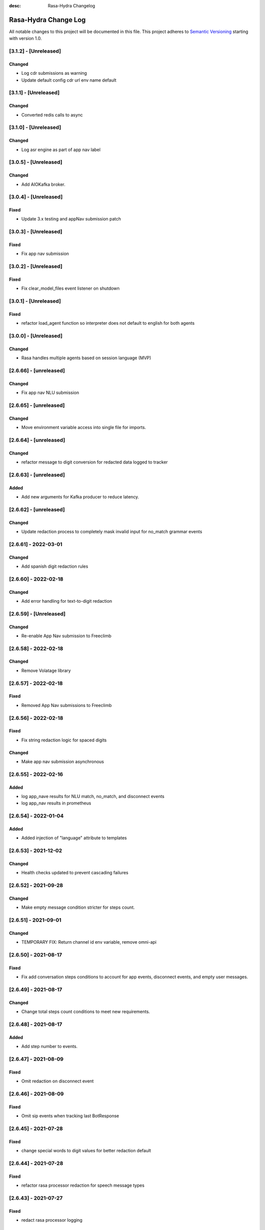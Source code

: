 :desc: Rasa-Hydra Changelog

Rasa-Hydra Change Log
=====================

All notable changes to this project will be documented in this file.
This project adheres to `Semantic Versioning`_ starting with version 1.0.

[3.1.2] - [Unreleased]
^^^^^^^^^^^^^^^^^^^^^^^^^^^^^^^
Changed
-------
- Log cdr submissions as warning
- Update default config cdr url env name default

[3.1.1] - [Unreleased]
^^^^^^^^^^^^^^^^^^^^^^^^^^^^^^^
Changed
-------
- Converted redis calls to async 

[3.1.0] - [Unreleased]
^^^^^^^^^^^^^^^^^^^^^^^^^^^^^^^
Changed
-------
- Log asr engine as part of app nav label

[3.0.5] - [Unreleased]
^^^^^^^^^^^^^^^^^^^^^^^^^^^^^^^
Changed
-------
- Add AIOKafka broker.

[3.0.4] - [Unreleased]
^^^^^^^^^^^^^^^^^^^^^^^^^^^^^^^
Fixed
-------
- Update 3.x testing and appNav submission patch

[3.0.3] - [Unreleased]
^^^^^^^^^^^^^^^^^^^^^^^^^^^^^^^
Fixed
-------
- Fix app nav submission

[3.0.2] - [Unreleased]
^^^^^^^^^^^^^^^^^^^^^^^^^^^^^^^
Fixed
-------
- Fix clear_model_files event listener on shutdown

[3.0.1] - [Unreleased]
^^^^^^^^^^^^^^^^^^^^^^^^^^^^^^^
Fixed
-------
- refactor load_agent function so interpreter does not default to english for both agents

[3.0.0] - [Unreleased]
^^^^^^^^^^^^^^^^^^^^^^^^^^^^^^^
Changed
-------
- Rasa handles multiple agents based on session language (MVP)

[2.6.66] - [unreleased]
^^^^^^^^^^^^^^^^^^^^^^^^^^^^^^^
Changed
-------
- Fix app nav NLU submission

[2.6.65] - [unreleased]
^^^^^^^^^^^^^^^^^^^^^^^^^^^^^^^
Changed
-------
- Move environment variable access into single file for imports.

[2.6.64] - [unreleased]
^^^^^^^^^^^^^^^^^^^^^^^^^^^^^^^
Changed
-------
- refactor message to digit conversion for redacted data logged to tracker

[2.6.63] - [unreleased]
^^^^^^^^^^^^^^^^^^^^^^^^^^^^^^^
Added
-------
- Add new arguments for Kafka producer to reduce latency.

[2.6.62] - [unreleased]
^^^^^^^^^^^^^^^^^^^^^^^^^^^^^^^
Changed
-------
- Update redaction process to completely mask invalid input for no_match grammar events

[2.6.61] - 2022-03-01
^^^^^^^^^^^^^^^^^^^^^^^^^^^^^^^
Changed
-------
- Add spanish digit redaction rules

[2.6.60] - 2022-02-18
^^^^^^^^^^^^^^^^^^^^^^^^^^^^^^^
Changed
-------
- Add error handling for text-to-digit redaction

[2.6.59] - [Unreleased]
^^^^^^^^^^^^^^^^^^^^^^^^^^^^^^^
Changed
-------
- Re-enable App Nav submission to Freeclimb

[2.6.58] - 2022-02-18
^^^^^^^^^^^^^^^^^^^^^^^^^^^^^^^
Changed
-------
- Remove Volatage library

[2.6.57] - 2022-02-18
^^^^^^^^^^^^^^^^^^^^^^^^^^^^^^^
Fixed
-------
- Removed App Nav submissions to Freeclimb

[2.6.56] - 2022-02-18
^^^^^^^^^^^^^^^^^^^^^^^^^^^^^^^
Fixed
-------
- Fix string redaction logic for spaced digits

Changed
-------
- Make app nav submission asynchronous 

[2.6.55] - 2022-02-16
^^^^^^^^^^^^^^^^^^^^^^^^^^^^^^^
Added
-------
- log app_nave results for NLU match, no_match, and disconnect events
- log app_nav results in prometheus

[2.6.54] - 2022-01-04
^^^^^^^^^^^^^^^^^^^^^^^^^^^^^^^
Added
-------
- Added injection of "language" attribute to templates

[2.6.53] - 2021-12-02
^^^^^^^^^^^^^^^^^^^^^^^^^^^^^^^
Changed
-------
- Health checks updated to prevent cascading failures

[2.6.52] - 2021-09-28
^^^^^^^^^^^^^^^^^^^^^^^^^^^^^^^
Changed
-------
- Make empty message condition stricter for steps count.

[2.6.51] - 2021-09-01
^^^^^^^^^^^^^^^^^^^^^^^^^^^^^^^
Changed
-------
- TEMPORARY FIX: Return channel id env variable, remove omni-api

[2.6.50] - 2021-08-17
^^^^^^^^^^^^^^^^^^^^^^^^^^^^^^^
Fixed
-------
- Fix add conversation steps conditions to account for app events, disconnect events, and empty user messages.

[2.6.49] - 2021-08-17
^^^^^^^^^^^^^^^^^^^^^^^^^^^^^^^
Changed
-------
- Change total steps count conditions to meet new requirements.

[2.6.48] - 2021-08-17
^^^^^^^^^^^^^^^^^^^^^^^^^^^^^^^
Added
-------
- Add step number to events.

[2.6.47] - 2021-08-09
^^^^^^^^^^^^^^^^^^^^^^^^^^^^^^^
Fixed
-------
- Omit redaction on disconnect event

[2.6.46] - 2021-08-09
^^^^^^^^^^^^^^^^^^^^^^^^^^^^^^^
Fixed
-------
- Omit sip events when tracking last BotResponse

[2.6.45] - 2021-07-28
^^^^^^^^^^^^^^^^^^^^^^^^^^^^^^^
Fixed
-------
- change special words to digit values for better redaction default

[2.6.44] - 2021-07-28
^^^^^^^^^^^^^^^^^^^^^^^^^^^^^^^
Fixed
-------
- refactor rasa processor redaction for speech message types

[2.6.43] - 2021-07-27
^^^^^^^^^^^^^^^^^^^^^^^^^^^^^^^
Fixed
-------
- redact rasa processor logging

[2.6.42] - 2021-07-27
^^^^^^^^^^^^^^^^^^^^^^^^^^^^^^^
Fixed
-------
- refactor metadata redaction when privacy_mode is true (use redact_generic_strict)

[2.6.41] - 2021-07-26
^^^^^^^^^^^^^^^^^^^^^^^^^^^^^^^
Fixed
-------
- omit punction removal of special dtmf/punctuation inputs when converting text-to-digits

[2.6.40] - 2021-07-22
^^^^^^^^^^^^^^^^^^^^^^^^^^^^^^^
Added
-------
- Root logger redaction rules
Fixed
-------
- Redaction strategy moved from message to broker


[2.6.39] - 2021-07-22
^^^^^^^^^^^^^^^^^^^^^^^^^^^^^^^
Fixed
-------
- change default redaction rule (digit_length > 10)
- omit redaction on initial /greet condition

[2.6.38] - 2021-07-15
^^^^^^^^^^^^^^^^^^^^^^^^^^^^^^^
Added
-------
- Add condition to exclude injected user messages from steps count.

Fixed
-------
- change default redaction rule (digit_length > 10)

[2.6.37] - 2021-06-26
^^^^^^^^^^^^^^^^^^^^^^^^^^^^^^^
Fixed
-------
- add grammarfile to tracker-consumer metadata

[2.6.36] - 2021-06-26
^^^^^^^^^^^^^^^^^^^^^^^^^^^^^^^
Fixed
-------
- redact parse_data text value

[2.6.35] - 2021-06-26
^^^^^^^^^^^^^^^^^^^^^^^^^^^^^^^
Fixed
-------
- Fix default redaction punctuation bug

[2.6.34] - 2021-06-25
^^^^^^^^^^^^^^^^^^^^^^^^^^^^^^^
Fixed
-------
- Fix default redaction bug

^^^^^^^^^^^^^^^^^^^^^^^^^^^^^^^
[2.6.33] - 2021-06-24
^^^^^^^^^^^^^^^^^^^^^^^^^^^^^^^
Added
-------
- Add group name to metadata.

^^^^^^^^^^^^^^^^^^^^^^^^^^^^^^^
[2.6.32] - 2021-15-21
^^^^^^^^^^^^^^^^^^^^^^^^^^^^^^^
Fixed
-------
- Fixed redaction functions to partials and original text

[2.6.31] - 2021-05-21
^^^^^^^^^^^^^^^^^^^^^^^^^^^^^^^
Added
-------
- Added original_text and partials to metadata

^^^^^^^^^^^^^^^^^^^^^^^^^^^^^^^
[2.6.31] - 2021-05-21
^^^^^^^^^^^^^^^^^^^^^^^^^^^^^^^
Fixed
-------
- update default redaction for cc values passed accross entites

[2.6.30] - 2021-05-21
^^^^^^^^^^^^^^^^^^^^^^^^^^^^^^^
Fixed
-------
- Fixed template prompt name passed on fallback

[2.6.29] - 2021-05-21
^^^^^^^^^^^^^^^^^^^^^^^^^^^^^^^
Fixed
-------
- Fixed startTracking() method to properly append guid to existing slots
Changed
-------
- Partials strategy conditional to accommodate NoneType

[2.6.28] - 2021-05-20
^^^^^^^^^^^^^^^^^^^^^^^^^^^^^^^
Added
-------
- Partials strategy
- Remove cert verification from omni-api request

[2.6.26] - 2021-04-08
^^^^^^^^^^^^^^^^^^^^^^^^^^^^^^^
Changed
-------

- Redactor redaction process based on privacy mode boolean
- Redact all 13,15,16, or 19 digit numbers regardless of privacy mode

[2.6.24] - 2021-04-08
^^^^^^^^^^^^^^^^^^^^^^^^^^^^^^^
Changed
-------

- Fix issue of not extracting custom nlu threshold from custom policy


[2.6.23] - 2021-04-05
^^^^^^^^^^^^^^^^^^^^^^^^^^^^^^^
Changed
-------

- Remove Kafka broker health check.
- Remove UPM health check.


[2.6.22] - 2021-03-21
^^^^^^^^^^^^^^^^^^^^^^^^^^^^^^^
Added
-------

- Move Kafka health check to a different thread

[2.6.21] - 2021-03-21
^^^^^^^^^^^^^^^^^^^^^^^^^^^^^^^
Added
-------

- Set Kafka Producer acks to 1.


[2.6.20] - 2021-03-16
^^^^^^^^^^^^^^^^^^^^^^^^^^^^^^^
Added
-------

- Set reinitialize_steps to 1

[2.6.18] - 2021-03-16
^^^^^^^^^^^^^^^^^^^^^^^^^^^^^^^
Added
-------

- More bugs fix in the Redis tracker store.


[2.6.15] - 2021-03-16
^^^^^^^^^^^^^^^^^^^^^^^^^^^^^^^
Added
-------

- Add retry logic in the RedisClusterTrackerStore.


[2.6.14] - 2021-03-16
^^^^^^^^^^^^^^^^^^^^^^^^^^^^^^^
Added
-------

- Handle the case where channelId equals to 0


[2.6.13] - 2021-03-10
^^^^^^^^^^^^^^^^^^^^^^^^^^^^^^^
Added
-------

- Refactor fields used in the metadata of user messages


[2.6.12] - 2021-03-9
^^^^^^^^^^^^^^^^^^^^^^^^^^^^^^^
Added
-------

- Fetch channel id when the app first loads


[2.6.11] - 2021-03-8
^^^^^^^^^^^^^^^^^^^^^^^^^^^^^^^
Changed
-------

- Add user message redaction for user and database logging
- Refactor aiohttp client session in the readiness check

[2.6.9] - 2021-02-22
^^^^^^^^^^^^^^^^^^^^^^^^^^^^^^^
Changed
-------

- Add nlu file and version endpoint
- Include metadata in the parse_data of the UserUttered event.


[2.6.8] - 2021-02-22
^^^^^^^^^^^^^^^^^^^^^^^^^^^^^^^
Changed
-------

- Set TTL of Redis trackers to 1 hour for voice channels and 2 hours for everything else.


[2.6.7] - 2021-02-21
^^^^^^^^^^^^^^^^^^^^^^^^^^^^^^^
Changed
-------

- Add outcome slot after getting the /disconnect trigger from tracker-ttl-manager

[2.6.6] - 2021-02-18
^^^^^^^^^^^^^^^^^^^^^^^^^^^^^^^
Changed
-------
- Remove the hardcoded 20 mins TTL for the voice channel.


[2.6.5] - 2021-02-12
^^^^^^^^^^^^^^^^^^^^^^^^^^^^^^^
Changed
-------
- Increase the default ducking requests timeout to 30s
- Fix the issue of the health check endpoint not reporting failure in connecting to the tracker store.

[2.6.4] - 2021-02-03
^^^^^^^^^^^^^^^^^^^^^^^^^^^^^^^
Changed
-------
- Reuse aiohttp client session in the ducklingHTTPExtractor to improve its performance.
- Added a new endpoint to check if a tracker exists in the tracker store.

[2.6.4a2]
^^^^^^^^^^^^^^^^^^^^^^^^^^^^^^^
Changed
-------
- Reuse aiohttp client session in the ducklingHTTPExtractor to improve its performance.

[2.6.4a1]
^^^^^^^^^^^^^^^^^^^^^^^^^^^^^^^
Changed
-------
- Added a new endpoint to check if a tracker exists in the tracker store.

[2.6.3]
^^^^^^^^^^^^^^^^^^^^^^^^^^^^^^^
Changed
-------
- Collect confidenceThreshold from the templates in the domain file.
- Fix the connection reset error in using the same aiohttp session.


[2.6.2]
^^^^^^^^^^^^^^^^^^^^^^^^^^^^^^^
Changed
-------
- Add asrThreshold and nluThreshold to the metadata of each user message
- Changed should add condition for empty input scenerio
- Fix incorrect tracker store healthy check in the FailSafeTrackerStore
- Fix the issue with not handling the events after the disconnect message in the core processor.
- Skip adding disconnect events to the tracker if the conversation has been ended.
- Fix some issues with appending the disconnect event in the SQL tracker store.
- Pin the version of python-socketio to be < 5.x
- Include db schema in the queries used by the SQL tracker store
- Add MSSQL tracker store
- Add error message to metadata
- Better error descriptions in healthcheck failures

[2.6.2a8]
^^^^^^^^^^^^^^^^^^^^^^^^^^^^^^^
Changed
-------
- Add asrThreshold and nluThreshold to the metadata of each user message

[2.6.rc9]
^^^^^^^^^^^^^^^^^^^^^^^^^^^^^^^
Changed
-------
- Changed should add condition for empty input scenerio

[2.6.2a7]
^^^^^^^^^^^^^^^^^^^^^^^^^^^^^^^
Changed
-------
- Fix incorrect tracker store healthy check in the FailSafeTrackerStore

[2.6.2a6]
^^^^^^^^^^^^^^^^^^^^^^^^^^^^^^^
Changed
-------
- Fix the issue with not handling the events after the disconnect message in the core processor.

[2.6.2a5]
^^^^^^^^^^^^^^^^^^^^^^^^^^^^^^^
Changed
-------
- Skip adding disconnect events to the tracker if the conversation has been ended.

[2.6.2a4]
^^^^^^^^^^^^^^^^^^^^^^^^^^^^^^^
Changed
-------
- Fix some issues with appending the disconnect event in the SQL tracker store.

[2.6.2a3]
^^^^^^^^^^^^^^^^^^^^^^^^^^^^^^^
Changed
-------
- Pin the version of python-socketio to be < 5.x

[2.6.2a2]
^^^^^^^^^^^^^^^^^^^^^^^^^^^^^^^
Changed
-------
- Include db schema in the queries used by the SQL tracker store

[2.6.2a1]
^^^^^^^^^^^^^^^^^^^^^^^^^^^^^^^
Changed
-------
- Add MSSQL tracker store

[2.6.2c]
^^^^^^^^^^^^^^^^^^^^^^^^^^^^^^^
Changed
-------
- Add error message to metadata

[2.6.2a]
^^^^^^^^^^^^^^^^^^^^^^^^^^^^^^^
Changed
-------
- Better error descriptions in healthcheck failures

[2.6.1] - `master`_
^^^^^^^^^^^^^^^^^^^^^^^^^^^^^^^
Changed
-------
- Fix tracker ttl timeout
- Append system disconnect event if the tracker object expired
- Refactor codes to calculate the total steps of the conversation
- Set default 20 mins ttl for the users from the voice channel
- Skip saving the tracker objects again after events are received from the tracker-ttl-manager
- Include types of error in the metadata of the bot messages.
- Fix the issue with starting interactive mode
- Only stream errors and steps to the event broker when the conversation has ended
- Convert Kafka broker url into a list if it's separated by commas
- Add MSSQL support for the tracker stores

[2.6.0a13]
^^^^^^^^^^^^^^^^^^^^^^^^^^^^^^^
Changed
-------
- Add MSSQL support for the tracker stores

[2.6.0a12]
^^^^^^^^^^^^^^^^^^^^^^^^^^^^^^^
Changed
-------
- Convert Kafka broker url into a list if it's separated by commas

[2.6.0a11]
^^^^^^^^^^^^^^^^^^^^^^^^^^^^^^^
Changed
-------
- Only stream errors and steps to the event broker when the conversation has ended

[2.6.0a6]
^^^^^^^^^^^^^^^^^^^^^^^^^^^^^^^
Changed
-------
- Fix the issue with starting interactive mode

[2.6.0a5]
^^^^^^^^^^^^^^^^^^^^^^^^^^^^^^^
Changed
-------
- Include types of error in the metadata of the bot messages.

[2.6.0a4]
^^^^^^^^^^^^^^^^^^^^^^^^^^^^^^^
Changed
-------
- Skip saving the tracker objects again after events are received from the tracker-ttl-manager


[2.6.0a3]
^^^^^^^^^^^^^^^^^^^^^^^^^^^^^^^
Changed
-------
- Set default 20 mins ttl for the users from the voice channel

[2.6.0a2]
^^^^^^^^^^^^^^^^^^^^^^^^^^^^^^^
Changed
-------
- Append system disconnect event if the tracker object expired
- Refactor codes to calculate the total steps of the conversation

[2.6.0a1]
^^^^^^^^^^^^^^^^^^^^^^^^^^^^^^^
Changed
-------
- Fix tracker ttl timeout

[2.6.0]
^^^^^^^^^^^^^^^^^^^^^^^^^^^^^^^
Changed
-------
- Upgrade rasa to 1.5.3

[2.5.8a11]
^^^^^^^^^^^^^^^^^^^^^^^^^^^^^^^
Changed
-------
- Fix the issue with trying to convert None into lowercase.

[2.5.8a10]
^^^^^^^^^^^^^^^^^^^^^^^^^^^^^^^
Changed
-------
- Keep track of the total steps and errors of each conversation.

[2.5.8a9]
^^^^^^^^^^^^^^^^^^^^^^^^^^^^^^^
Changed
-------
- Measure time taken of Redis get and set
- Measure time taken of sending sending to Kafka

[2.5.8a7]
^^^^^^^^^^^^^^^^^^^^^^^^^^^^^^^
Changed
-------
- Use perf_counter() instead of time().

[2.5.8a6]
^^^^^^^^^^^^^^^^^^^^^^^^^^^^^^^
Changed
-------
- Update the default ttl value to 2 mins for the voice channel and 2 hours for everything else.

[2.5.8a3]
^^^^^^^^^^^^^^^^^^^^^^^^^^^^^^^
Changed
-------
- Don't save the trackers into the tracker store again when a "/disconnect" message is received through an endpoint

[2.5.8a2]
^^^^^^^^^^^^^^^^^^^^^^^^^^^^^^^
Changed
-------
- Make endpoint as an optional arg of create_http_input_channels

[2.5.8a1]
^^^^^^^^^^^^^^^^^^^^^^^^^^^^^^^
Added
-------
- Add idp and upm as a part of the readiness health check.

[2.5.7a14]
^^^^^^^^^^^^^^^^^^^^^^^^^^^^^^^
Added
-------
- Add messageType to metadata

[2.5.7a13]
^^^^^^^^^^^^^^^^^^^^^^^^^^^^^^^
Changed
-------
- Add json-logging to allow logs in the JSON format

[2.5.7a11]
^^^^^^^^^^^^^^^^^^^^^^^^^^^^^^^
Changed
-------
- Remove retry logic for the requests to the remote action server

[2.5.7a9]
^^^^^^^^^^^^^^^^^^^^^^^^^^^^^^^
Changed
-------
- Change the logging level for the errors of the remote action requests to ERROR

[2.5.7a8] - `develop`_
^^^^^^^^^^^^^^^^^^^^^^^^^^^^^^^
Added
-------
- Log application messages in the JSON format

[2.5.7a7]
^^^^^^^^^^^^^^^^^^^^^^^^^^^^^^^
Fixed
-------
- Retry the request to the action server once if asyncio.CancelledError occurs

[2.5.7a6]
^^^^^^^^^^^^^^^^^^^^^^^^^^^^^^^
Added
-------
- Include sender_id in the error logs from executing actions
- Set some default values for the uri of and tenant id for IDP

[2.5.7a5]
^^^^^^^^^^^^^^^^^^^^^^^^^^^^^^^
Added
-------
- Pass Tenant-Id as part of startTracking IdP request header

[2.5.7a4]
^^^^^^^^^^^^^^^^^^^^^^^^^^^^^^^
Added
-------
- Record the time taken of remote actions to be finished in the metric endpoint.

[2.5.7a3]
^^^^^^^^^^^^^^^^^^^^^^^^^^^^^^^
Fixed
-------
- Fix the http_status in the metrics for the rasa-duckling requests.

[2.5.7a2]
^^^^^^^^^^^^^^^^^^^^^^^^^^^^^^^
Added
-------
- Insert the values into the variables used in the custom audio filename

[2.5.7a1]
^^^^^^^^^^^^^^^^^^^^^^^^^^^^^^^
Added
-------
- Added active_handoff metadata to messages.

[2.5.7a0]
^^^^^^^^^^^^^^^^^^^^^^^^^^^^^^^
Fixed
-------
- Fix the issue of calling the run_evaluation method without awaiting it and some unit tests

[2.5.7]
^^^^^^^^^^^^^^^^^^^^^^^^^^^^^^^
Added
-------
- Modified logic for marking LiveChat messages
- Modified missedIntent logic to skip LiveChat messages

[2.5.6]
^^^^^^^^^^^^^^^^^^^^^^^^^^^^^^^
Added
-------
- Modified agent/response endpoint to initiate action_listen after agent 
    disconnect
- Updated processor to attach handoff_active metadata to bot messages

[2.5.5]
^^^^^^^^^^^^^^^^^^^^^^^^^^^^^^^
Added
-------
- Implemented AsyncRedisManager for handling cross-process socketio
    communication.
- Updated requirements to include aiohttp module, as it
    is necessary for utilizing the AsyncRedisManager 
    class

[2.5.4]
^^^^^^^^^^^^^^^^^^^^^^^^^^^^^^^
Fixed
-------
- Fixed live_chat_policy to properly handle disconnect

[2.5.3]
^^^^^^^^^^^^^^^^^^^^^^^^^^^^^^^
Fixed
-------
- Fixed parsing error in /agent/response callback function

[2.5.2]
^^^^^^^^^^^^^^^^^^^^^^^^^^^^^^^
Added
-------
- Added agent/response CallBack endpoint for live chat support webhooks
- Added _get_output_channel_without_request function to retrieve output
    channel when triggered by CallBack.

[2.5.1]
^^^^^^^^^^^^^^^^^^^^^^^^^^^^^^^
Added
-------
- Measure time taken for the requests to rasa-duckling

[2.5.0]
^^^^^^^^^^^^^^^^^^^^^^^^^^^^^^^
Added
-------
- Expose prometheus metrics for each endpoint

[2.4.0]
^^^^^^^^^^^^^^^^^^^^^^^^^^^^^^^
Changed
-------
- Revert async changes in the tracker stores

[2.3.0]
^^^^^^^^^^^^^^^^^^^^^^^^^^^^^^^
Changed
-------
- Replace request with aiohttp in the DucklingHTTPExtractor

[2.2.7]
^^^^^^^^^^^^^^^^^^^^^^^^^^^^^^^
Changed
-------
- Change the logging level of health check endpoints to DEBUG

[2.2.6]
^^^^^^^^^^^^^^^^^^^^^^^^^^^^^^^
Added
-------
- Log time taken for duckling and remote actions

[2.2.5]
^^^^^^^^^^^^^^^^^^^^^^^^^^^^^^^
Added
-------
- Log predicted actions with their confidences

[2.2.4]
^^^^^^^^^^^^^^^^^^^^^^^^^^^^^^^
Added
-------
- Filter user pii data by checking if the filling slot starts with 'confidential'

[2.2.3]
^^^^^^^^^^^^^^^^^^^^^^^^^^^^^^^
Changed
-------
- Simply upgrade the version without any code change

[1.2.1]
^^^^^^^^^^^^^^^^^^^^^^^^^^^^^^^
Changed
-------
- Terminate user active sessions before shutting down the server

[1.2.0]
^^^^^^^^^^^^^^^^^^^^^^^^^^^^^^^
Changed
-------
- Return the original user message if the request to IDP has failed

[1.1.0]
^^^^^^^^^^^^^^^^^^^^^^^^^^^^^^^
Changed
-------
- Modify user greeting message in the startTracking method

[1.0.0]
^^^^^^^^^^^^^^^^^^^^^^^^^^^^^^^
Changed
-------
- Major version update without any code change

[0.2.5a2]
^^^^^^^^^^^^^^^^^^^^^^^^^^^^^^^
Changed
-------
- Stream events to brokers even though csi is not set

[0.2.5a1]
^^^^^^^^^^^^^^^^^^^^^^^^^^^^^^^
Changed
-------
- Extract the type of the user message and add it into the metadata


[0.2.4]
^^^^^^^^^^^^^^^^^^^^^^^^^^^^^^^
Changed
-------
- Fix issues of mixing metadata with parse_data

[0.2.3]
^^^^^^^^^^^^^^^^^^^^^^^^^^^^^^^
Changed
-------
- Fix buttons issues in the FB channel

Added
-----
- Add metadata for user messages

[0.2.2]
^^^^^^^^^^^^^^^^^^^^^^^^^^^^^^^
Added
-------
- Add health check for event brokers
- Create a system event when users disconnect

Changed
-------
- Fix broken Rasa unit tests
- Revert aiohttp changes in the duckling extractor
- Updated missed_intent logic to bypass form inputs

[0.2.1]
^^^^^^^^^^^^^^^^^^^^^^^^^^^^^^^
Added
-----
- Publish NLU events to the event broker
- ParseList endpoint

Changed
-------
- Update the readiness check to allow nlu only
- Fix interactive training issues
- Fix missing dependencies for installing rasa-hydra

Removed
-------
- Remove old training data

[0.2.0]
^^^^^^^^^^^^^^^^^^^^^^^^^^^^^^
Changed
-------
- Updated Rasa from 1.1.8 to 1.2.3
- Fixed asyncio issue within NLU evaluation flow

[0.1.2]
^^^^^^^^^^^^^^^^^^^^^^^^^^^^^^
Added
-----
- Added changelog for the rasa-hydra project.

Changed
-------
- Updated README.md to include development and release information for Rasa-Hydra.
- Updated setup.py to include the Hydra team.

[0.1.1]
^^^^^^^^^^^^^^^^^^^^^^^^^^^^^^
Changed
-------
- Upgraded Rasa to 1.1.8.

[0.1.0]
^^^^^^^^^^^^^^^^^^^^^^^^^^^^^^
Changed
-------
- Updated codes to work with the Hydra chatbot.

Removed
-------
- Removed codes and the model file for running the Hydra chatbot.

.. _`master`: https://gitlab.vailsys.com/CueAi/rasa/
.. _`develop`: https://gitlab.vailsys.com/CueAi/rasa/tree/develop

.. _`Semantic Versioning`: http://semver.org/
